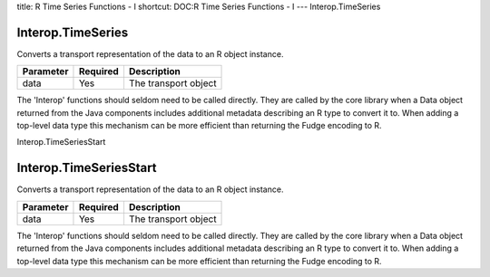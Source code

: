 title: R Time Series Functions - I
shortcut: DOC:R Time Series Functions - I
---
Interop.TimeSeries

..................
Interop.TimeSeries
..................


Converts a transport representation of the data to an R object instance.



+-----------+----------+----------------------+
| Parameter | Required | Description          |
+===========+==========+======================+
| data      | Yes      | The transport object |
+-----------+----------+----------------------+



The 'Interop' functions should seldom need to be called directly. They are called by the core library when a Data object returned from the Java components includes additional metadata describing an R type to convert it to. When adding a top-level data type this mechanism can be more efficient than returning the Fudge encoding to R.

Interop.TimeSeriesStart

.......................
Interop.TimeSeriesStart
.......................


Converts a transport representation of the data to an R object instance.



+-----------+----------+----------------------+
| Parameter | Required | Description          |
+===========+==========+======================+
| data      | Yes      | The transport object |
+-----------+----------+----------------------+



The 'Interop' functions should seldom need to be called directly. They are called by the core library when a Data object returned from the Java components includes additional metadata describing an R type to convert it to. When adding a top-level data type this mechanism can be more efficient than returning the Fudge encoding to R.

